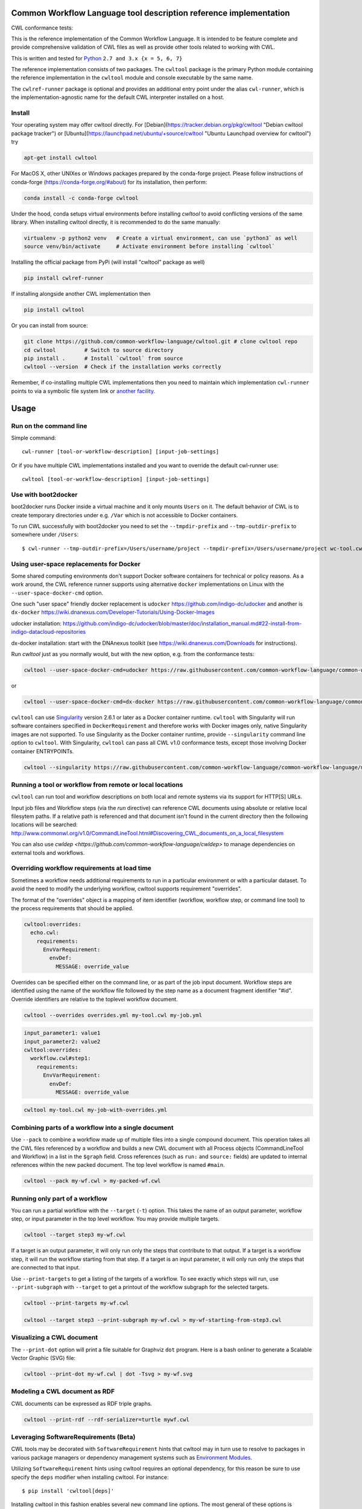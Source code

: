 ==================================================================
Common Workflow Language tool description reference implementation
==================================================================

CWL conformance tests: |Conformance Status| |Linux Status| |Windows Status| |Coverage Status| |Downloads|

|CommandLineTool Support| |DockerRequirement Support| |EnvVarRequirement Support| |ExpressionTool Support| 
|InitialWorkDirRequirement Support| |InlineJavascriptRequirement Support| |MultipleInputRequirement Support| |Core Support|
|ResourceRequirement Support| |ScatterRequirement Support| |SchemaDefRequirement Support| |ShellCommandequirement Support|
|StepInputRequirement Support| |SubWorkflowRequirement Support| |Workflow Support|

.. |Conformance Status| image:: https://ci.commonwl.org/buildStatus/icon?job=cwltool-conformance
   :target: https://ci.commonwl.org/job/cwltool-conformance/

.. |Linux Status| image:: https://img.shields.io/travis/common-workflow-language/cwltool/master.svg?label=Linux%20builds
   :target: https://travis-ci.org/common-workflow-language/cwltool

.. |Windows Status| image:: https://img.shields.io/appveyor/ci/mr-c/cwltool/master.svg?label=Windows%20builds
   :target: https://ci.appveyor.com/project/mr-c/cwltool

.. |Coverage Status| image:: https://img.shields.io/codecov/c/github/common-workflow-language/cwltool.svg
   :target: https://codecov.io/gh/common-workflow-language/cwltool

.. |Downloads| image:: https://pepy.tech/badge/cwltool/month
   :target: https://pepy.tech/project/cwltool

.. |CommandLineTool Support| image:: https://flat.badgen.net/https/raw.githubusercontent.com/common-workflow-language/conformance/master/cwltool/cwl_v1.0/cwltool_latest/command_line_tool.json
   :target: https://ci.commonwl.org/job/cwltool-conformance/

.. |DockerRequirement Support| image:: https://flat.badgen.net/https/raw.githubusercontent.com/common-workflow-language/conformance/master/cwltool/cwl_v1.0/cwltool_latest/docker.json
   :target: https://ci.commonwl.org/job/cwltool-conformance/

.. |EnvVarRequirement Support| image:: https://flat.badgen.net/https/raw.githubusercontent.com/common-workflow-language/conformance/master/cwltool/cwl_v1.0/cwltool_latest/env_var.json
   :target: https://ci.commonwl.org/job/cwltool-conformance/

.. |ExpressionTool Support| image:: https://flat.badgen.net/https/raw.githubusercontent.com/common-workflow-language/conformance/master/cwltool/cwl_v1.0/cwltool_latest/expression_tool.json
   :target: https://ci.commonwl.org/job/cwltool-conformance/

.. |InitialWorkDirRequirement Support| image:: https://flat.badgen.net/https/raw.githubusercontent.com/common-workflow-language/conformance/master/cwltool/cwl_v1.0/cwltool_latest/initial_work_dir.json
   :target: https://ci.commonwl.org/job/cwltool-conformance/

.. |InlineJavascriptRequirement Support| image:: https://flat.badgen.net/https/raw.githubusercontent.com/common-workflow-language/conformance/master/cwltool/cwl_v1.0/cwltool_latest/inline_javascript.json
   :target: https://ci.commonwl.org/job/cwltool-conformance/

.. |MultipleInputRequirement Support| image:: https://flat.badgen.net/https/raw.githubusercontent.com/common-workflow-language/conformance/master/cwltool/cwl_v1.0/cwltool_latest/multiple_input.json
   :target: https://ci.commonwl.org/job/cwltool-conformance/

.. |Core Support| image:: https://flat.badgen.net/https/raw.githubusercontent.com/common-workflow-language/conformance/master/cwltool/cwl_v1.0/cwltool_latest/required.json
   :target: https://ci.commonwl.org/job/cwltool-conformance/

.. |ResourceRequirement Support| image:: https://flat.badgen.net/https/raw.githubusercontent.com/common-workflow-language/conformance/master/cwltool/cwl_v1.0/cwltool_latest/resource.json
   :target: https://ci.commonwl.org/job/cwltool-conformance/

.. |ScatterRequirement Support| image:: https://flat.badgen.net/https/raw.githubusercontent.com/common-workflow-language/conformance/master/cwltool/cwl_v1.0/cwltool_latest/scatter.json
   :target: https://ci.commonwl.org/job/cwltool-conformance/

.. |SchemaDefRequirement Support| image:: https://flat.badgen.net/https/raw.githubusercontent.com/common-workflow-language/conformance/master/cwltool/cwl_v1.0/cwltool_latest/schema_def.json
   :target: https://ci.commonwl.org/job/cwltool-conformance/

.. |ShellCommandequirement Support| image:: https://flat.badgen.net/https/raw.githubusercontent.com/common-workflow-language/conformance/master/cwltool/cwl_v1.0/cwltool_latest/shell_command.json
   :target: https://ci.commonwl.org/job/cwltool-conformance/

.. |StepInputRequirement Support| image:: https://flat.badgen.net/https/raw.githubusercontent.com/common-workflow-language/conformance/master/cwltool/cwl_v1.0/cwltool_latest/step_input.json
   :target: https://ci.commonwl.org/job/cwltool-conformance/

.. |SubWorkflowRequirement Support| image:: https://flat.badgen.net/https/raw.githubusercontent.com/common-workflow-language/conformance/master/cwltool/cwl_v1.0/cwltool_latest/subworkflow.json
   :target: https://ci.commonwl.org/job/cwltool-conformance/

.. |Workflow Support| image:: https://flat.badgen.net/https/raw.githubusercontent.com/common-workflow-language/conformance/master/cwltool/cwl_v1.0/cwltool_latest/workflow.json
   :target: https://ci.commonwl.org/job/cwltool-conformance/


This is the reference implementation of the Common Workflow Language.  It is
intended to be feature complete and provide comprehensive validation of CWL
files as well as provide other tools related to working with CWL.

This is written and tested for
`Python <https://www.python.org/>`_ ``2.7 and 3.x {x = 5, 6, 7}``

The reference implementation consists of two packages.  The ``cwltool`` package
is the primary Python module containing the reference implementation in the
``cwltool`` module and console executable by the same name.

The ``cwlref-runner`` package is optional and provides an additional entry point
under the alias ``cwl-runner``, which is the implementation-agnostic name for the
default CWL interpreter installed on a host.

Install
-------

Your operating system may offer cwltool directly. For [Debian](https://tracker.debian.org/pkg/cwltool "Debian cwltool package tracker") or [Ubuntu](https://launchpad.net/ubuntu/+source/cwltool "Ubuntu Launchpad overview for cwltool") try

.. code:: bash

  apt-get install cwltool

For MacOS X, other UNIXes or Windows packages prepared by the conda-forge project. Please follow instructions of conda-forge (https://conda-forge.org/#about) for its installation, then perform: 

.. code:: bash

   conda install -c conda-forge cwltool
   
Under the hood, conda setups virtual environments before installing `cwltool` to
avoid conflicting versions of the same library. When installing cwltool directly,
it is recommended to do the same manually:

.. code:: bash

  virtualenv -p python2 venv   # Create a virtual environment, can use `python3` as well
  source venv/bin/activate     # Activate environment before installing `cwltool`

Installing the official package from PyPi (will install "cwltool" package as
well)

.. code:: bash

  pip install cwlref-runner

If installing alongside another CWL implementation then

.. code:: bash

  pip install cwltool

Or you can install from source:

.. code:: bash

  git clone https://github.com/common-workflow-language/cwltool.git # clone cwltool repo
  cd cwltool         # Switch to source directory
  pip install .      # Install `cwltool` from source
  cwltool --version  # Check if the installation works correctly

Remember, if co-installing multiple CWL implementations then you need to
maintain which implementation ``cwl-runner`` points to via a symbolic file
system link or `another facility <https://wiki.debian.org/DebianAlternatives>`_.

=====
Usage
=====

Run on the command line
-----------------------

Simple command::

  cwl-runner [tool-or-workflow-description] [input-job-settings]

Or if you have multiple CWL implementations installed and you want to override
the default cwl-runner use::

  cwltool [tool-or-workflow-description] [input-job-settings]

Use with boot2docker
--------------------
boot2docker runs Docker inside a virtual machine and it only mounts ``Users``
on it. The default behavior of CWL is to create temporary directories under e.g.
``/Var`` which is not accessible to Docker containers.

To run CWL successfully with boot2docker you need to set the ``--tmpdir-prefix``
and ``--tmp-outdir-prefix`` to somewhere under ``/Users``::

    $ cwl-runner --tmp-outdir-prefix=/Users/username/project --tmpdir-prefix=/Users/username/project wc-tool.cwl wc-job.json

Using user-space replacements for Docker
----------------------------------------

Some shared computing environments don't support Docker software containers for technical or policy reasons.
As a work around, the CWL reference runner supports using alternative ``docker`` implementations on Linux
with the ``--user-space-docker-cmd`` option.

One such "user space" friendly docker replacement is ``udocker`` https://github.com/indigo-dc/udocker and another
is ``dx-docker`` https://wiki.dnanexus.com/Developer-Tutorials/Using-Docker-Images

udocker installation: https://github.com/indigo-dc/udocker/blob/master/doc/installation_manual.md#22-install-from-indigo-datacloud-repositories

dx-docker installation: start with the DNAnexus toolkit (see https://wiki.dnanexus.com/Downloads for instructions).

Run `cwltool` just as you normally would, but with the new option, e.g. from the conformance tests:

.. code:: bash

  cwltool --user-space-docker-cmd=udocker https://raw.githubusercontent.com/common-workflow-language/common-workflow-language/master/v1.0/v1.0/test-cwl-out2.cwl https://github.com/common-workflow-language/common-workflow-language/blob/master/v1.0/v1.0/empty.json

or

.. code:: bash

  cwltool --user-space-docker-cmd=dx-docker https://raw.githubusercontent.com/common-workflow-language/common-workflow-language/master/v1.0/v1.0/test-cwl-out2.cwl https://github.com/common-workflow-language/common-workflow-language/blob/master/v1.0/v1.0/empty.json

``cwltool`` can use `Singularity <http://singularity.lbl.gov/>`_ version 2.6.1
or later as a Docker container runtime.
``cwltool`` with Singularity will run software containers specified in
``DockerRequirement`` and therefore works with Docker images only, native
Singularity images are not supported. To use Singularity as the Docker container
runtime, provide ``--singularity`` command line option to ``cwltool``.
With Singularity, ``cwltool`` can pass all CWL v1.0 conformance tests, except
those involving Docker container ENTRYPOINTs.


.. code:: bash

  cwltool --singularity https://raw.githubusercontent.com/common-workflow-language/common-workflow-language/master/v1.0/v1.0/v1.0/cat3-tool-mediumcut.cwl https://github.com/common-workflow-language/common-workflow-language/blob/master/v1.0/v1.0/cat-job.json

Running a tool or workflow from remote or local locations
---------------------------------------------------------

``cwltool`` can run tool and workflow descriptions on both local and remote
systems via its support for HTTP[S] URLs.

Input job files and Workflow steps (via the `run` directive) can reference CWL
documents using absolute or relative local filesytem paths. If a relative path
is referenced and that document isn't found in the current directory then the
following locations will be searched:
http://www.commonwl.org/v1.0/CommandLineTool.html#Discovering_CWL_documents_on_a_local_filesystem

You can also use `cwldep <https://github.com/common-workflow-language/cwldep>`
to manage dependencies on external tools and workflows.

Overriding workflow requirements at load time
---------------------------------------------

Sometimes a workflow needs additional requirements to run in a particular
environment or with a particular dataset.  To avoid the need to modify the
underlying workflow, cwltool supports requirement "overrides".

The format of the "overrides" object is a mapping of item identifier (workflow,
workflow step, or command line tool) to the process requirements that should be applied.

.. code:: yaml

  cwltool:overrides:
    echo.cwl:
      requirements:
        EnvVarRequirement:
          envDef:
            MESSAGE: override_value

Overrides can be specified either on the command line, or as part of the job
input document.  Workflow steps are identified using the name of the workflow
file followed by the step name as a document fragment identifier "#id".
Override identifiers are relative to the toplevel workflow document.

.. code:: bash

  cwltool --overrides overrides.yml my-tool.cwl my-job.yml

.. code:: yaml

  input_parameter1: value1
  input_parameter2: value2
  cwltool:overrides:
    workflow.cwl#step1:
      requirements:
        EnvVarRequirement:
          envDef:
            MESSAGE: override_value

.. code:: bash

  cwltool my-tool.cwl my-job-with-overrides.yml


Combining parts of a workflow into a single document
----------------------------------------------------

Use ``--pack`` to combine a workflow made up of multiple files into a
single compound document.  This operation takes all the CWL files
referenced by a workflow and builds a new CWL document with all
Process objects (CommandLineTool and Workflow) in a list in the
``$graph`` field.  Cross references (such as ``run:`` and ``source:``
fields) are updated to internal references within the new packed
document.  The top level workflow is named ``#main``.

.. code:: bash

  cwltool --pack my-wf.cwl > my-packed-wf.cwl


Running only part of a workflow
-------------------------------

You can run a partial workflow with the ``--target`` (``-t``) option.  This
takes the name of an output parameter, workflow step, or input
parameter in the top level workflow.  You may provide multiple
targets.

.. code:: bash

  cwltool --target step3 my-wf.cwl

If a target is an output parameter, it will only run only the steps
that contribute to that output.  If a target is a workflow step, it
will run the workflow starting from that step.  If a target is an
input parameter, it will only run only the steps that are connected to
that input.

Use ``--print-targets`` to get a listing of the targets of a workflow.
To see exactly which steps will run, use ``--print-subgraph`` with
``--target`` to get a printout of the workflow subgraph for the
selected targets.

.. code:: bash

  cwltool --print-targets my-wf.cwl

  cwltool --target step3 --print-subgraph my-wf.cwl > my-wf-starting-from-step3.cwl


Visualizing a CWL document
--------------------------

The ``--print-dot`` option will print a file suitable for Graphviz ``dot`` program.  Here is a bash onliner to generate a Scalable Vector Graphic (SVG) file:

.. code:: bash

  cwltool --print-dot my-wf.cwl | dot -Tsvg > my-wf.svg

Modeling a CWL document as RDF
------------------------------

CWL documents can be expressed as RDF triple graphs.

.. code:: bash

  cwltool --print-rdf --rdf-serializer=turtle mywf.cwl


Leveraging SoftwareRequirements (Beta)
--------------------------------------

CWL tools may be decorated with ``SoftwareRequirement`` hints that cwltool
may in turn use to resolve to packages in various package managers or
dependency management systems such as `Environment Modules
<http://modules.sourceforge.net/>`__.

Utilizing ``SoftwareRequirement`` hints using cwltool requires an optional
dependency, for this reason be sure to use specify the ``deps`` modifier when
installing cwltool. For instance::

  $ pip install 'cwltool[deps]'

Installing cwltool in this fashion enables several new command line options.
The most general of these options is ``--beta-dependency-resolvers-configuration``.
This option allows one to specify a dependency resolver's configuration file.
This file may be specified as either XML or YAML and very simply describes various
plugins to enable to "resolve" ``SoftwareRequirement`` dependencies.

To discuss some of these plugins and how to configure them, first consider the
following ``hint`` definition for an example CWL tool.

.. code:: yaml

  SoftwareRequirement:
    packages:
    - package: seqtk
      version:
      - r93

Now imagine deploying cwltool on a cluster with Software Modules installed
and that a ``seqtk`` module is available at version ``r93``. This means cluster
users likely won't have the binary ``seqtk`` on their ``PATH`` by default, but after
sourcing this module with the command ``modulecmd sh load seqtk/r93`` ``seqtk`` is
available on the ``PATH``. A simple dependency resolvers configuration file, called
``dependency-resolvers-conf.yml`` for instance, that would enable cwltool to source
the correct module environment before executing the above tool would simply be:

.. code:: yaml

  - type: modules

The outer list indicates that one plugin is being enabled, the plugin parameters are
defined as a dictionary for this one list item. There is only one required parameter
for the plugin above, this is ``type`` and defines the plugin type. This parameter
is required for all plugins. The available plugins and the parameters
available for each are documented (incompletely) `here
<https://docs.galaxyproject.org/en/latest/admin/dependency_resolvers.html>`__.
Unfortunately, this documentation is in the context of Galaxy tool
``requirement`` s instead of CWL ``SoftwareRequirement`` s, but the concepts map fairly directly.

cwltool is distributed with an example of such seqtk tool and sample corresponding
job. It could executed from the cwltool root using a dependency resolvers
configuration file such as the above one using the command::

  cwltool --beta-dependency-resolvers-configuration /path/to/dependency-resolvers-conf.yml \
      tests/seqtk_seq.cwl \
      tests/seqtk_seq_job.json

This example demonstrates both that cwltool can leverage
existing software installations and also handle workflows with dependencies
on different versions of the same software and libraries. However the above
example does require an existing module setup so it is impossible to test this example
"out of the box" with cwltool. For a more isolated test that demonstrates all
the same concepts - the resolver plugin type ``galaxy_packages`` can be used.

"Galaxy packages" are a lighter weight alternative to Environment Modules that are
really just defined by a way to lay out directories into packages and versions
to find little scripts that are sourced to modify the environment. They have
been used for years in Galaxy community to adapt Galaxy tools to cluster
environments but require neither knowledge of Galaxy nor any special tools to
setup. These should work just fine for CWL tools.

The cwltool source code repository's test directory is setup with a very simple
directory that defines a set of "Galaxy  packages" (but really just defines one
package named ``random-lines``). The directory layout is simply::

  tests/test_deps_env/
    random-lines/
      1.0/
        env.sh

If the ``galaxy_packages`` plugin is enabled and pointed at the
``tests/test_deps_env`` directory in cwltool's root and a ``SoftwareRequirement``
such as the following is encountered.

.. code:: yaml

  hints:
    SoftwareRequirement:
      packages:
      - package: 'random-lines'
        version:
        - '1.0'

Then cwltool will simply find that ``env.sh`` file and source it before executing
the corresponding tool. That ``env.sh`` script is only responsible for modifying
the job's ``PATH`` to add the required binaries.

This is a full example that works since resolving "Galaxy packages" has no
external requirements. Try it out by executing the following command from cwltool's
root directory::

  cwltool --beta-dependency-resolvers-configuration tests/test_deps_env_resolvers_conf.yml \
      tests/random_lines.cwl \
      tests/random_lines_job.json

The resolvers configuration file in the above example was simply:

.. code:: yaml

  - type: galaxy_packages
    base_path: ./tests/test_deps_env

It is possible that the ``SoftwareRequirement`` s in a given CWL tool will not
match the module names for a given cluster. Such requirements can be re-mapped
to specific deployed packages and/or versions using another file specified using
the resolver plugin parameter `mapping_files`. We will
demonstrate this using `galaxy_packages` but the concepts apply equally well
to Environment Modules or Conda packages (described below) for instance.

So consider the resolvers configuration file
(`tests/test_deps_env_resolvers_conf_rewrite.yml`):

.. code:: yaml

  - type: galaxy_packages
    base_path: ./tests/test_deps_env
    mapping_files: ./tests/test_deps_mapping.yml

And the corresponding mapping configuraiton file (`tests/test_deps_mapping.yml`):

.. code:: yaml

  - from:
      name: randomLines
      version: 1.0.0-rc1
    to:
      name: random-lines
      version: '1.0'

This is saying if cwltool encounters a requirement of ``randomLines`` at version
``1.0.0-rc1`` in a tool, to rewrite to our specific plugin as ``random-lines`` at
version ``1.0``. cwltool has such a test tool called ``random_lines_mapping.cwl``
that contains such a source ``SoftwareRequirement``. To try out this example with
mapping, execute the following command from the cwltool root directory::

  cwltool --beta-dependency-resolvers-configuration tests/test_deps_env_resolvers_conf_rewrite.yml \
      tests/random_lines_mapping.cwl \
      tests/random_lines_job.json

The previous examples demonstrated leveraging existing infrastructure to
provide requirements for CWL tools. If instead a real package manager is used
cwltool has the oppertunity to install requirements as needed. While initial
support for Homebrew/Linuxbrew plugins is available, the most developed such
plugin is for the `Conda <https://conda.io/docs/#>`__ package manager. Conda has the nice properties
of allowing multiple versions of a package to be installed simultaneously,
not requiring evalated permissions to install Conda itself or packages using
Conda, and being cross platform. For these reasons, cwltool may run as a normal
user, install its own Conda environment and manage multiple versions of Conda packages
on both Linux and Mac OS X.

The Conda plugin can be endlessly configured, but a sensible set of defaults
that has proven a powerful stack for dependency management within the Galaxy tool
development ecosystem can be enabled by simply passing cwltool the
``--beta-conda-dependencies`` flag.

With this we can use the seqtk example above without Docker and without
any externally managed services - cwltool should install everything it needs
and create an environment for the tool. Try it out with the follwing command::

  cwltool --beta-conda-dependencies tests/seqtk_seq.cwl tests/seqtk_seq_job.json

The CWL specification allows URIs to be attached to ``SoftwareRequirement`` s
that allow disambiguation of package names. If the mapping files described above
allow deployers to adapt tools to their infrastructure, this mechanism allows
tools to adapt their requirements to multiple package managers. To demonstrate
this within the context of the seqtk, we can simply break the package name we
use and then specify a specific Conda package as follows:

.. code:: yaml

  hints:
    SoftwareRequirement:
      packages:
      - package: seqtk_seq
        version:
        - '1.2'
        specs:
        - https://anaconda.org/bioconda/seqtk
        - https://packages.debian.org/sid/seqtk

The example can be executed using the command::

  cwltool --beta-conda-dependencies tests/seqtk_seq_wrong_name.cwl tests/seqtk_seq_job.json

The plugin framework for managing resolution of these software requirements
as maintained as part of `galaxy-lib <https://github.com/galaxyproject/galaxy-lib>`__ - a small, portable subset of the Galaxy
project. More information on configuration and implementation can be found
at the following links:

- `Dependency Resolvers in Galaxy <https://docs.galaxyproject.org/en/latest/admin/dependency_resolvers.html>`__
- `Conda for [Galaxy] Tool Dependencies <https://docs.galaxyproject.org/en/latest/admin/conda_faq.html>`__
- `Mapping Files - Implementation <https://github.com/galaxyproject/galaxy/commit/495802d229967771df5b64a2f79b88a0eaf00edb>`__
- `Specifications - Implementation <https://github.com/galaxyproject/galaxy/commit/81d71d2e740ee07754785306e4448f8425f890bc>`__
- `Initial cwltool Integration Pull Request <https://github.com/common-workflow-language/cwltool/pull/214>`__

Use with GA4GH Tool Registry API
--------------------------------

Cwltool can launch tools directly from `GA4GH Tool Registry API`_ endpoints.

By default, cwltool searches https://dockstore.org/ .  Use ``--add-tool-registry`` to add other registries to the search path.

For example ::

  cwltool quay.io/collaboratory/dockstore-tool-bamstats:develop test.json

and (defaults to latest when a version is not specified) ::

  cwltool quay.io/collaboratory/dockstore-tool-bamstats test.json

For this example, grab the test.json (and input file) from https://github.com/CancerCollaboratory/dockstore-tool-bamstats ::

  wget https://dockstore.org/api/api/ga4gh/v2/tools/quay.io%2Fbriandoconnor%2Fdockstore-tool-bamstats/versions/develop/PLAIN-CWL/descriptor/test.json
  wget https://github.com/CancerCollaboratory/dockstore-tool-bamstats/raw/develop/rna.SRR948778.bam


.. _`GA4GH Tool Registry API`: https://github.com/ga4gh/tool-registry-schemas

===========
Development
===========

Running tests locally
---------------------

-  Running basic tests ``(/tests)``:

To run the basic tests after installing `cwltool` execute the following:

.. code:: bash

  pip install -rtest-requirements.txt
  py.test --ignore cwltool/schemas/ --pyarg cwltool

To run various tests in all supported Python environments we use `tox <https://github.com/common-workflow-language/cwltool/tree/master/tox.ini>`_. To run the test suite in all supported Python environments
first downloading the complete code repository (see the ``git clone`` instructions above) and then run
the following in the terminal:
``pip install tox; tox``

List of all environment can be seen using:
``tox --listenvs``
and running a specfic test env using:
``tox -e <env name>``
and additionally run a specific test using this format:
``tox -e py36-unit -- tests/test_examples.py::TestParamMatching``

-  Running the entire suite of CWL conformance tests:

The GitHub repository for the CWL specifications contains a script that tests a CWL
implementation against a wide array of valid CWL files using the `cwltest <https://github.com/common-workflow-language/cwltest>`_
program

Instructions for running these tests can be found in the Common Workflow Language Specification repository at https://github.com/common-workflow-language/common-workflow-language/blob/master/CONFORMANCE_TESTS.md

Import as a module
------------------

Add

.. code:: python

  import cwltool

to your script.

The easiest way to use cwltool to run a tool or workflow from Python is to use a Factory

.. code:: python

  import cwltool.factory
  fac = cwltool.factory.Factory()

  echo = fac.make("echo.cwl")
  result = echo(inp="foo")

  # result["out"] == "foo"


CWL Tool Control Flow
---------------------

Technical outline of how cwltool works internally, for maintainers.

#. Use CWL ``load_tool()`` to load document.

   #. Fetches the document from file or URL
   #. Applies preprocessing (syntax/identifier expansion and normalization)
   #. Validates the document based on cwlVersion
   #. If necessary, updates the document to latest spec
   #. Constructs a Process object using ``make_tool()``` callback.  This yields a
      CommandLineTool, Workflow, or ExpressionTool.  For workflows, this
      recursively constructs each workflow step.
   #. To construct custom types for CommandLineTool, Workflow, or
      ExpressionTool, provide a custom ``make_tool()``

#. Iterate on the ``job()`` method of the Process object to get back runnable jobs.

   #. ``job()`` is a generator method (uses the Python iterator protocol)
   #. Each time the ``job()`` method is invoked in an iteration, it returns one
      of: a runnable item (an object with a ``run()`` method), ``None`` (indicating
      there is currently no work ready to run) or end of iteration (indicating
      the process is complete.)
   #. Invoke the runnable item by calling ``run()``.  This runs the tool and gets output.
   #. Output of a process is reported by an output callback.
   #. ``job()`` may be iterated over multiple times.  It will yield all the work
      that is currently ready to run and then yield None.

#. ``Workflow`` objects create a corresponding ``WorkflowJob`` and ``WorkflowJobStep`` objects to hold the workflow state for the duration of the job invocation.

   #. The WorkflowJob iterates over each WorkflowJobStep and determines if the
      inputs the step are ready.
   #. When a step is ready, it constructs an input object for that step and
      iterates on the ``job()`` method of the workflow job step.
   #. Each runnable item is yielded back up to top level run loop
   #. When a step job completes and receives an output callback, the
      job outputs are assigned to the output of the workflow step.
   #. When all steps are complete, the intermediate files are moved to a final
      workflow output, intermediate directories are deleted, and the output
      callback for the workflow is called.

#. ``CommandLineTool`` job() objects yield a single runnable object.

   #. The CommandLineTool ``job()`` method calls ``make_job_runner()`` to create a
      ``CommandLineJob`` object
   #. The job method configures the CommandLineJob object by setting public
      attributes
   #. The job method iterates over file and directories inputs to the
      CommandLineTool and creates a "path map".
   #. Files are mapped from their "resolved" location to a "target" path where
      they will appear at tool invocation (for example, a location inside a
      Docker container.)  The target paths are used on the command line.
   #. Files are staged to targets paths using either Docker volume binds (when
      using containers) or symlinks (if not).  This staging step enables files
      to be logically rearranged or renamed independent of their source layout.
   #. The ``run()`` method of CommandLineJob executes the command line tool or
      Docker container, waits for it to complete, collects output, and makes
      the output callback.


Extension points
----------------

The following functions can be passed to main() to override or augment
the listed behaviors.

executor
  ::

    executor(tool, job_order_object, runtimeContext, logger)
      (Process, Dict[Text, Any], RuntimeContext) -> Tuple[Dict[Text, Any], Text]

  An implementation of the toplevel workflow execution loop, should
  synchronously run a process object to completion and return the
  output object.

versionfunc
  ::

    ()
      () -> Text

  Return version string.

logger_handler
  ::

    logger_handler
      logging.Handler

  Handler object for logging.

The following functions can be set in LoadingContext to override or
augment the listed behaviors.

fetcher_constructor
  ::

    fetcher_constructor(cache, session)
      (Dict[unicode, unicode], requests.sessions.Session) -> Fetcher

  Construct a Fetcher object with the supplied cache and HTTP session.

resolver
  ::

    resolver(document_loader, document)
      (Loader, Union[Text, dict[Text, Any]]) -> Text

  Resolve a relative document identifier to an absolute one which can be fetched.

The following functions can be set in RuntimeContext to override or
augment the listed behaviors.

construct_tool_object
  ::

    construct_tool_object(toolpath_object, loadingContext)
      (MutableMapping[Text, Any], LoadingContext) -> Process

  Hook to construct a Process object (eg CommandLineTool) object from a document.

select_resources
  ::

    selectResources(request)
      (Dict[str, int], RuntimeContext) -> Dict[Text, int]

  Take a resource request and turn it into a concrete resource assignment.

make_fs_access
  ::

    make_fs_access(basedir)
      (Text) -> StdFsAccess

  Return a file system access object.

In addition, when providing custom subclasses of Process objects, you can override the following methods:

CommandLineTool.make_job_runner
  ::

    make_job_runner(RuntimeContext)
      (RuntimeContext) -> Type[JobBase]

  Create and return a job runner object (this implements concrete execution of a command line tool).

Workflow.make_workflow_step
  ::

    make_workflow_step(toolpath_object, pos, loadingContext, parentworkflowProv)
      (Dict[Text, Any], int, LoadingContext, Optional[ProvenanceProfile]) -> WorkflowStep

  Create and return a workflow step object.
